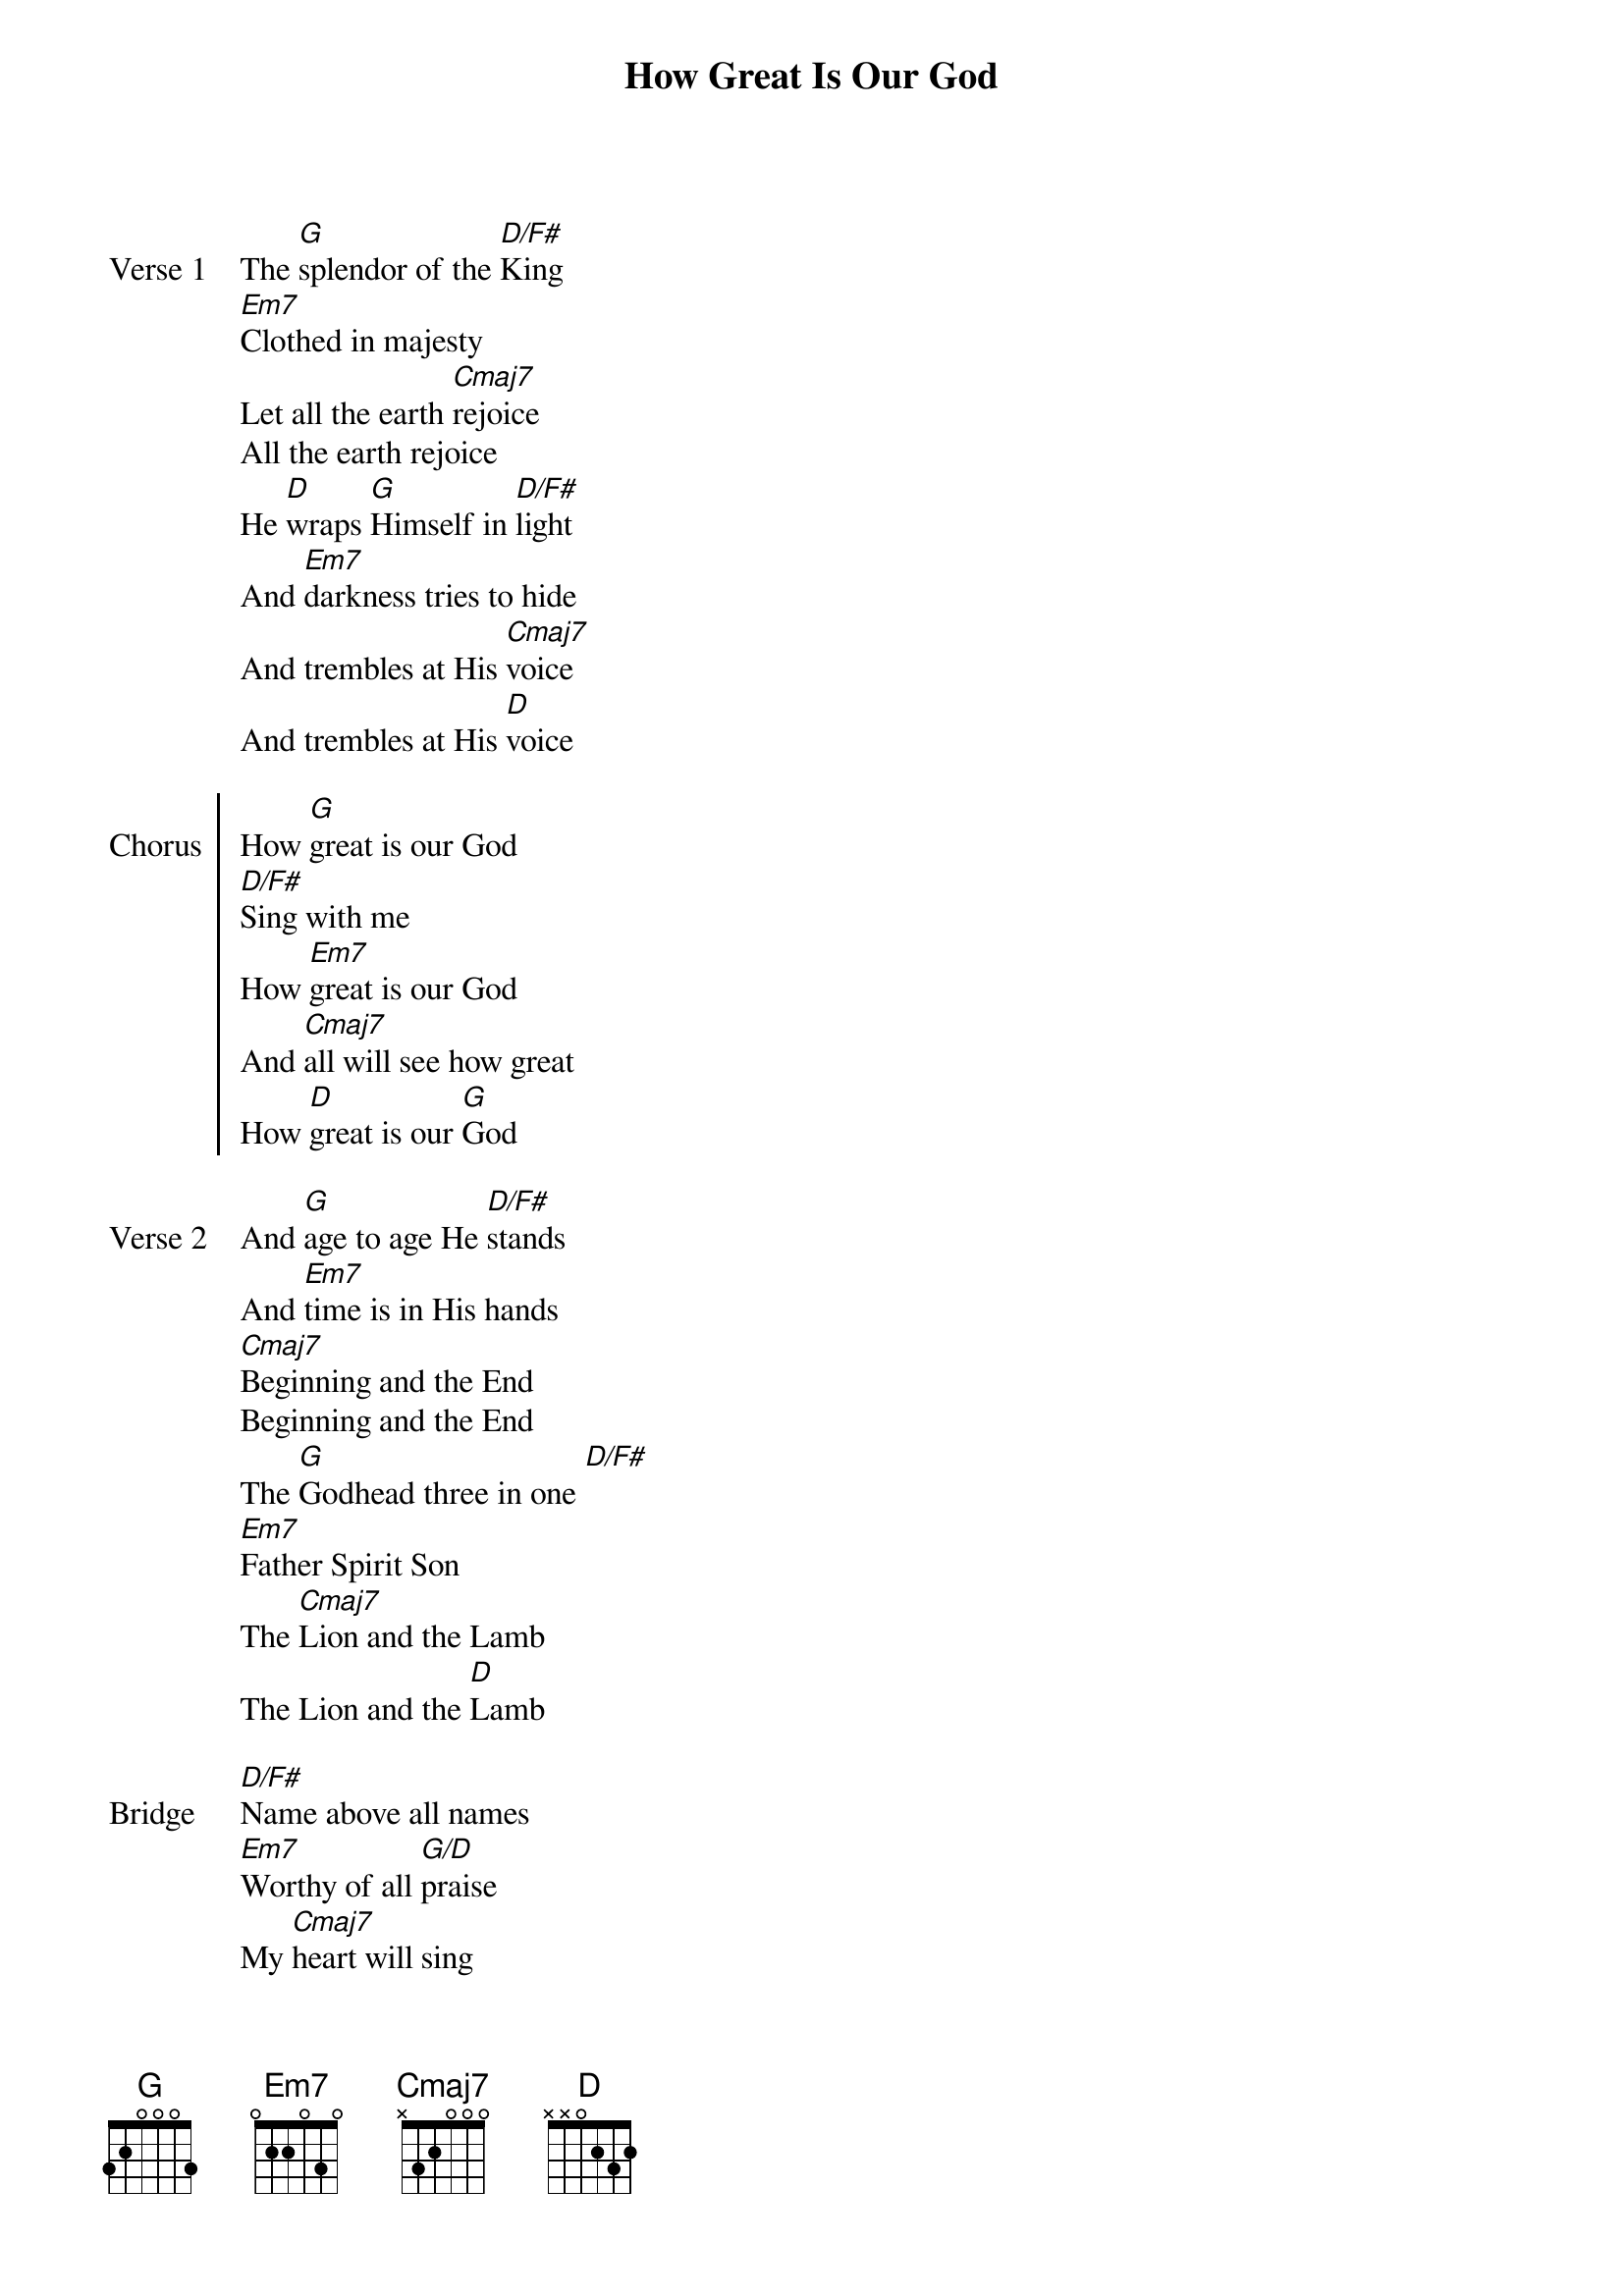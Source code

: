 {title: How Great Is Our God}
{lyricist: Chris Tomlin}
{composer: Chris Tomlin}
{lyricist: Ed Cash}
{composer: Ed Cash}
{lyricist: Jesse Reeves}
{composer: Jesse Reeves}
# {book: Teszt könyv}
# {number: 56}
{key: C}
{tempo: 76}
{capo: 2}

{start_of_verse: Verse 1}
The [G]splendor of the [D/F#]King
[Em7]Clothed in majesty
Let all the earth [Cmaj7]rejoice
All the earth rejoice
He [D]wraps [G]Himself in [D/F#]light
And [Em7]darkness tries to hide
And trembles at His [Cmaj7]voice
And trembles at His [D]voice 
{end_of_verse: Verse 1}

{start_of_chorus: Chorus}
How [G]great is our God
[D/F#]Sing with me
How [Em7]great is our God
And [Cmaj7]all will see how great
How [D]great is our [G]God 
{end_of_chorus: Chorus}

{start_of_verse: Verse 2}
And [G]age to age He [D/F#]stands
And [Em7]time is in His hands
[Cmaj7]Beginning and the End
Beginning and the End
The [G]Godhead three in one [D/F#]
[Em7]Father Spirit Son
The [Cmaj7]Lion and the Lamb
The Lion and the [D]Lamb 
{end_of_verse: Verse 2}

{start_of_bridge: Bridge}
[D/F#]Name above all names
[Em7]Worthy of all [G/D]praise
My [Cmaj7]heart will sing
How [D]great is our [G]God 
{end_of_bridge: Bridge}
